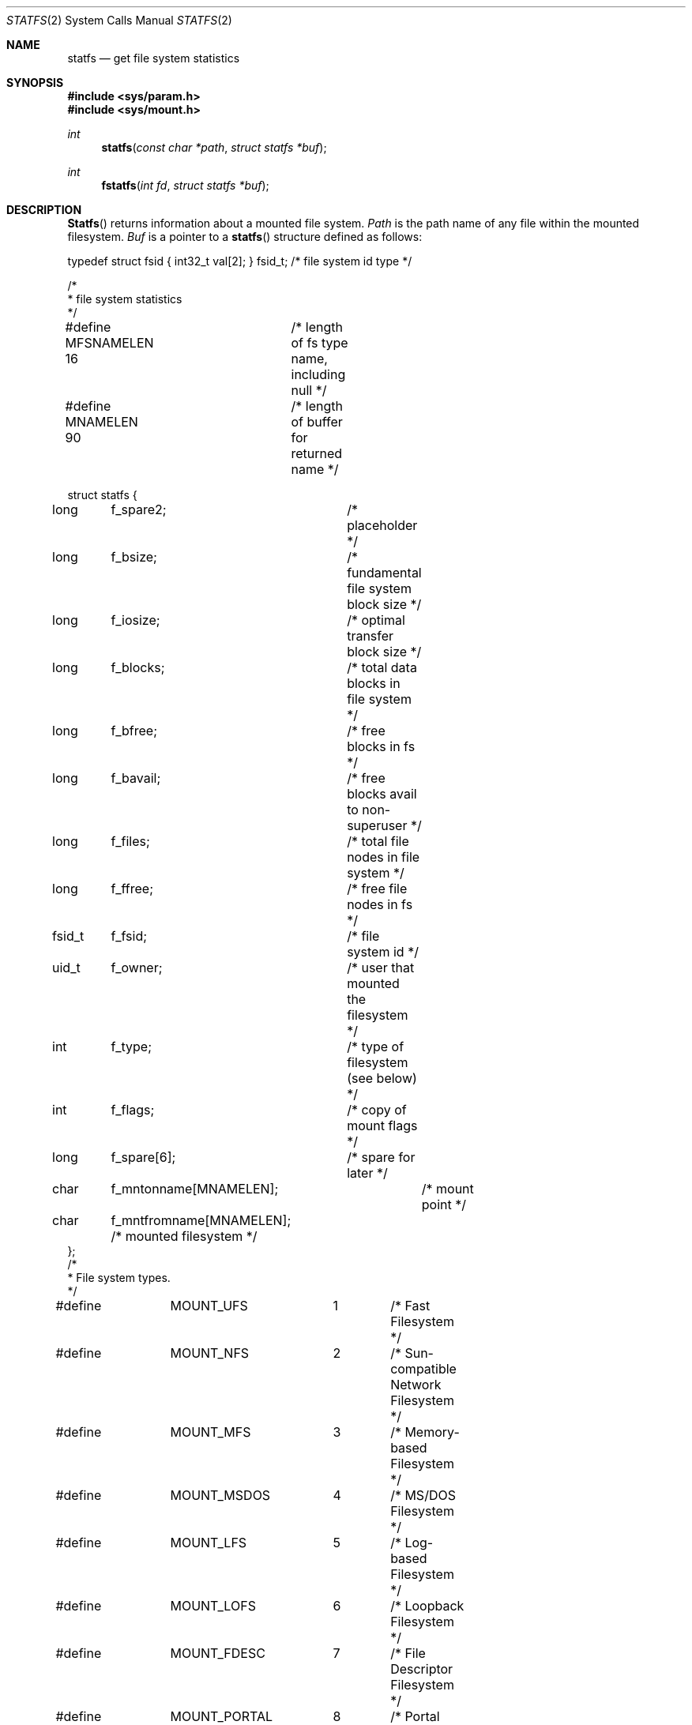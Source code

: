 .\" Copyright (c) 1989, 1991, 1993
.\"	The Regents of the University of California.  All rights reserved.
.\"
.\" Redistribution and use in source and binary forms, with or without
.\" modification, are permitted provided that the following conditions
.\" are met:
.\" 1. Redistributions of source code must retain the above copyright
.\"    notice, this list of conditions and the following disclaimer.
.\" 2. Redistributions in binary form must reproduce the above copyright
.\"    notice, this list of conditions and the following disclaimer in the
.\"    documentation and/or other materials provided with the distribution.
.\" 3. All advertising materials mentioning features or use of this software
.\"    must display the following acknowledgement:
.\"	This product includes software developed by the University of
.\"	California, Berkeley and its contributors.
.\" 4. Neither the name of the University nor the names of its contributors
.\"    may be used to endorse or promote products derived from this software
.\"    without specific prior written permission.
.\"
.\" THIS SOFTWARE IS PROVIDED BY THE REGENTS AND CONTRIBUTORS ``AS IS'' AND
.\" ANY EXPRESS OR IMPLIED WARRANTIES, INCLUDING, BUT NOT LIMITED TO, THE
.\" IMPLIED WARRANTIES OF MERCHANTABILITY AND FITNESS FOR A PARTICULAR PURPOSE
.\" ARE DISCLAIMED.  IN NO EVENT SHALL THE REGENTS OR CONTRIBUTORS BE LIABLE
.\" FOR ANY DIRECT, INDIRECT, INCIDENTAL, SPECIAL, EXEMPLARY, OR CONSEQUENTIAL
.\" DAMAGES (INCLUDING, BUT NOT LIMITED TO, PROCUREMENT OF SUBSTITUTE GOODS
.\" OR SERVICES; LOSS OF USE, DATA, OR PROFITS; OR BUSINESS INTERRUPTION)
.\" HOWEVER CAUSED AND ON ANY THEORY OF LIABILITY, WHETHER IN CONTRACT, STRICT
.\" LIABILITY, OR TORT (INCLUDING NEGLIGENCE OR OTHERWISE) ARISING IN ANY WAY
.\" OUT OF THE USE OF THIS SOFTWARE, EVEN IF ADVISED OF THE POSSIBILITY OF
.\" SUCH DAMAGE.
.\"
.\"	@(#)statfs.2	8.3 (Berkeley) 2/11/94
.\"
.Dd February 11, 1994
.Dt STATFS 2
.Os
.Sh NAME
.Nm statfs
.Nd get file system statistics
.Sh SYNOPSIS
.Fd #include <sys/param.h>
.Fd #include <sys/mount.h>
.Ft int
.Fn statfs "const char *path" "struct statfs *buf"
.Ft int
.Fn fstatfs "int fd" "struct statfs *buf"
.Sh DESCRIPTION
.Fn Statfs
returns information about a mounted file system.
.Fa Path
is the path name of any file within the mounted filesystem.
.Fa Buf
is a pointer to a
.Fn statfs
structure defined as follows:
.Bd -literal
typedef struct fsid { int32_t val[2]; } fsid_t; /* file system id type */

/*
 * file system statistics
 */

#define MFSNAMELEN 16	/* length of fs type name, including null */
#define MNAMELEN   90	/* length of buffer for returned name */

struct statfs {
long	f_spare2;	  /* placeholder */
long	f_bsize;	  /* fundamental file system block size */
long	f_iosize;	  /* optimal transfer block size */
long	f_blocks;	  /* total data blocks in file system */
long	f_bfree;	  /* free blocks in fs */
long	f_bavail;	  /* free blocks avail to non-superuser */
long	f_files;	  /* total file nodes in file system */
long	f_ffree;	  /* free file nodes in fs */
fsid_t	f_fsid;		  /* file system id */
uid_t	f_owner;	  /* user that mounted the filesystem */
int	f_type;		  /* type of filesystem (see below) */
int	f_flags;	  /* copy of mount flags */
long	f_spare[6];	  /* spare for later */
char	f_mntonname[MNAMELEN];	  /* mount point */
char	f_mntfromname[MNAMELEN];  /* mounted filesystem */
};
/*
* File system types.
*/
#define	MOUNT_UFS	1	/* Fast Filesystem */
#define	MOUNT_NFS	2	/* Sun-compatible Network Filesystem */
#define	MOUNT_MFS	3	/* Memory-based Filesystem */
#define	MOUNT_MSDOS	4	/* MS/DOS Filesystem */
#define	MOUNT_LFS	5	/* Log-based Filesystem */
#define	MOUNT_LOFS	6	/* Loopback Filesystem */
#define	MOUNT_FDESC	7	/* File Descriptor Filesystem */
#define	MOUNT_PORTAL	8	/* Portal Filesystem */
#define MOUNT_NULL	9	/* Minimal Filesystem Layer */
#define MOUNT_UMAP	10	/* Uid/Gid Remapping Filesystem */
#define MOUNT_KERNFS	11	/* Kernel Information Filesystem */
#define MOUNT_PROCFS	12	/* /proc Filesystem */
#define MOUNT_AFS	13	/* Andrew Filesystem */
#define MOUNT_CD9660	14	/* ISO9660 (aka CDROM) Filesystem */
#define MOUNT_UNION	15	/* Union (translucent) Filesystem */
#define MOUNT_DEVFS	16	/* existing device Filesystem */
#define MOUNT_EXT2FS	17	/* Linux EXT2FS */
#define MOUNT_TFS	18	/* Netcon Novell filesystem */
#define MOUNT_MAXTYPE	18
.Ed
.Pp
Fields that are undefined for a particular file system are set to -1.
.Fn Fstatfs
returns the same information about an open file referenced by descriptor
.Fa fd .
.Sh RETURN VALUES
Upon successful completion, a value of 0 is returned.
Otherwise, -1 is returned and the global variable
.Va errno
is set to indicate the error.
.Sh ERRORS
.Fn Statfs
fails if one or more of the following are true:
.Bl -tag -width ENAMETOOLONGA
.It Bq Er ENOTDIR
A component of the path prefix of
.Fa Path
is not a directory.
.It Bq Er ENAMETOOLONG
The length of a component of
.Fa path
exceeds 255 characters,
or the length of
.Fa path
exceeds 1023 characters.
.It Bq Er ENOENT
The file referred to by
.Fa path
does not exist.
.It Bq Er EACCES
Search permission is denied for a component of the path prefix of
.Fa path .
.It Bq Er ELOOP
Too many symbolic links were encountered in translating
.Fa path .
.It Bq Er EFAULT
.Fa Buf
or
.Fa path
points to an invalid address.
.It Bq Er EIO
An
.Tn I/O
error occurred while reading from or writing to the file system.
.El
.Pp
.Fn Fstatfs
fails if one or more of the following are true:
.Bl -tag -width ENAMETOOLONGA
.It Bq Er EBADF
.Fa Fd
is not a valid open file descriptor.
.It Bq Er EFAULT
.Fa Buf
points to an invalid address.
.It Bq Er EIO
An
.Tn I/O
error occurred while reading from or writing to the file system.
.El
.Sh HISTORY
The
.Fn statfs
function first appeared in
.Bx 4.4 .
